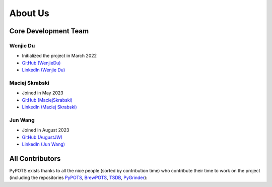 About Us
========

Core Development Team
"""""""""""""""""""""

Wenjie Du
**********
- Initialized the project in March 2022
- `GitHub (WenjieDu) <https://github.com/WenjieDu>`_
- `LinkedIn (Wenjie Du) <https://www.linkedin.com/in/wenjie-du>`_

Maciej Skrabski
***************
- Joined in May 2023
- `GitHub (MaciejSkrabski) <https://github.com/MaciejSkrabski>`_
- `LinkedIn (Maciej Skrabski) <https://www.linkedin.com/in/maciej-skrabski-75595525a>`_

Jun Wang
********
- Joined in August 2023
- `GitHub (AugustJW) <https://github.com/AugustJW>`_
- `LinkedIn (Jun Wang) <https://www.linkedin.com/in/wang-jun-35323b193>`_


All Contributors
""""""""""""""""
PyPOTS exists thanks to all the nice people (sorted by contribution time) who contribute their time to work on the project (including the repositories
`PyPOTS <https://github.com/WenjieDu/PyPOTS/graphs/contributors>`_,
`BrewPOTS <https://github.com/WenjieDu/BrewPOTS/graphs/contributors>`_,
`TSDB <https://github.com/WenjieDu/TSDB/graphs/contributors>`_,
`PyGrinder <https://github.com/WenjieDu/PyGrinder/graphs/contributors>`_):

.. raw:: html

    <object data="https://pypots.com/figs/pypots_logos/publicity/PyPOTS_contributors.svg">
    </object>
